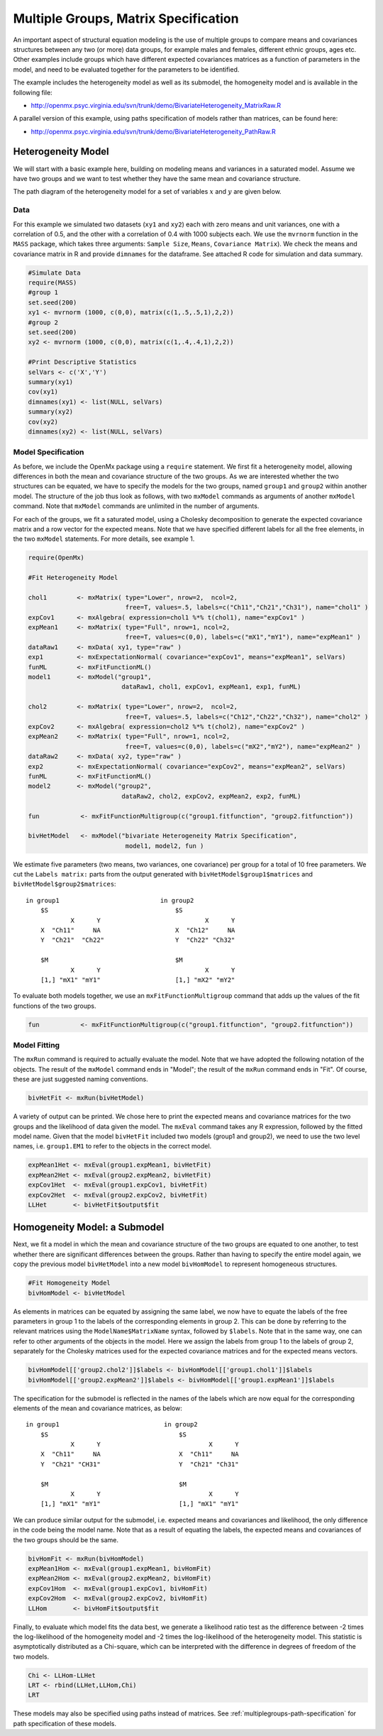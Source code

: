 .. _multiplegroups-matrix-specification:

Multiple Groups, Matrix Specification
=====================================

An important aspect of structural equation modeling is the use of multiple groups to compare means and covariances structures between any two (or more) data groups, for example males and females, different ethnic groups, ages etc.  Other examples include groups which have different expected covariances matrices as a function of parameters in the model, and need to be evaluated together for the parameters to be identified.

The example includes the heterogeneity model as well as its submodel, the homogeneity model and is available in the following file:

* http://openmx.psyc.virginia.edu/svn/trunk/demo/BivariateHeterogeneity_MatrixRaw.R

A parallel version of this example, using paths specification of models rather than matrices, can be found here:

* http://openmx.psyc.virginia.edu/svn/trunk/demo/BivariateHeterogeneity_PathRaw.R


Heterogeneity Model
-------------------

We will start with a basic example here, building on modeling means and variances in a saturated model.  Assume we have two groups and we want to test whether they have the same mean and covariance structure.  

The path diagram of the heterogeneity model for a set of variables :math:`x` and :math:`y` are given below.

.. math::
..   :nowrap:
   
..   \begin{eqnarray*} 
..   x = \mu_{x1} + \sigma_{x1}
..   \end{eqnarray*}

.. image:: graph/HeterogeneityModel.png
    :height: 2in

Data
^^^^

For this example we simulated two datasets (``xy1`` and ``xy2``) each with zero means and unit variances, one with a correlation of 0.5, and the other with a correlation of 0.4 with 1000 subjects each.  We use the ``mvrnorm`` function in the ``MASS`` package, which takes three arguments: ``Sample Size``, ``Means``, ``Covariance Matrix``).  We check the means and covariance matrix in R and provide ``dimnames`` for the dataframe.  See attached R code for simulation and data summary.

.. code-block:: r

    #Simulate Data
    require(MASS)
    #group 1
    set.seed(200)
    xy1 <- mvrnorm (1000, c(0,0), matrix(c(1,.5,.5,1),2,2))
    #group 2
    set.seed(200)
    xy2 <- mvrnorm (1000, c(0,0), matrix(c(1,.4,.4,1),2,2))

    #Print Descriptive Statistics
    selVars <- c('X','Y')
    summary(xy1)
    cov(xy1)
    dimnames(xy1) <- list(NULL, selVars)
    summary(xy2)
    cov(xy2)
    dimnames(xy2) <- list(NULL, selVars)
    
    
Model Specification
^^^^^^^^^^^^^^^^^^^

As before, we include the OpenMx package using a ``require`` statement.
We first fit a heterogeneity model, allowing differences in both the mean and covariance structure of the two groups.  As we are interested whether the two structures can be equated, we have to specify the models for the two groups, named ``group1`` and ``group2`` within another model.  The structure of the job thus look as follows, with two ``mxModel`` commands as arguments of another ``mxModel`` command.  Note that ``mxModel`` commands are unlimited in the number of arguments.

For each of the groups, we fit a saturated model, using a Cholesky decomposition to generate the expected covariance matrix and a row vector for the expected means.  Note that we have specified different labels for all the free elements, in the two ``mxModel`` statements.  For more details, see example 1.

.. code-block:: r

    require(OpenMx)

    #Fit Heterogeneity Model
    
    chol1        <- mxMatrix( type="Lower", nrow=2,  ncol=2, 
                              free=T, values=.5, labels=c("Ch11","Ch21","Ch31"), name="chol1" )
    expCov1      <- mxAlgebra( expression=chol1 %*% t(chol1), name="expCov1" )
    expMean1     <- mxMatrix( type="Full", nrow=1, ncol=2, 
                              free=T, values=c(0,0), labels=c("mX1","mY1"), name="expMean1" )
    dataRaw1     <- mxData( xy1, type="raw" ) 
    exp1         <- mxExpectationNormal( covariance="expCov1", means="expMean1", selVars)
    funML        <- mxFitFunctionML()
    model1       <- mxModel("group1", 
                             dataRaw1, chol1, expCov1, expMean1, exp1, funML)

    chol2        <- mxMatrix( type="Lower", nrow=2,  ncol=2, 
                              free=T, values=.5, labels=c("Ch12","Ch22","Ch32"), name="chol2" )
    expCov2      <- mxAlgebra( expression=chol2 %*% t(chol2), name="expCov2" )
    expMean2     <- mxMatrix( type="Full", nrow=1, ncol=2, 
                              free=T, values=c(0,0), labels=c("mX2","mY2"), name="expMean2" )
    dataRaw2     <- mxData( xy2, type="raw" ) 
    exp2         <- mxExpectationNormal( covariance="expCov2", means="expMean2", selVars)
    funML        <- mxFitFunctionML()
    model2       <- mxModel("group2", 
                             dataRaw2, chol2, expCov2, expMean2, exp2, funML)

    fun           <- mxFitFunctionMultigroup(c("group1.fitfunction", "group2.fitfunction"))

    bivHetModel   <- mxModel("bivariate Heterogeneity Matrix Specification",
                              model1, model2, fun )


We estimate five parameters (two means, two variances, one covariance) per group for a total of 10 free parameters.  We cut the ``Labels matrix:`` parts from the output generated with ``bivHetModel$group1$matrices`` and ``bivHetModel$group2$matrices``::

    in group1                           in group2
        $S                                  $S
                X      Y                            X      Y 
        X  "Ch11"     NA                    X  "Ch12"     NA
        Y  "Ch21"  "Ch22"                   Y  "Ch22" "Ch32" 
                                        
        $M                                  $M
                X      Y                            X      Y 
        [1,] "mX1" "mY1"                    [1,] "mX2" "mY2"

To evaluate both models together, we use an ``mxFitFunctionMultigroup`` command that adds up the values of the fit functions of the two groups.

.. code-block:: r

     fun           <- mxFitFunctionMultigroup(c("group1.fitfunction", "group2.fitfunction"))
     

Model Fitting
^^^^^^^^^^^^^

The ``mxRun`` command is required to actually evaluate the model.  Note that we have adopted the following notation of the objects.  The result of the ``mxModel`` command ends in "Model"; the result of the ``mxRun`` command ends in "Fit".  Of course, these are just suggested naming conventions.

.. code-block:: r

    bivHetFit <- mxRun(bivHetModel)

A variety of output can be printed.  We chose here to print the expected means and covariance matrices for the two groups and the likelihood of data given the model.  The ``mxEval`` command takes any R expression, followed by the fitted model name.  Given that the model ``bivHetFit`` included two models (group1 and group2), we need to use the two level names, i.e. ``group1.EM1`` to refer to the objects in the correct model.

.. code-block:: r

    expMean1Het <- mxEval(group1.expMean1, bivHetFit)
    expMean2Het <- mxEval(group2.expMean2, bivHetFit)
    expCov1Het  <- mxEval(group1.expCov1, bivHetFit)
    expCov2Het  <- mxEval(group2.expCov2, bivHetFit)
    LLHet       <- bivHetFit$output$fit


Homogeneity Model: a Submodel
-----------------------------

Next, we fit a model in which the mean and covariance structure of the two groups are equated to one another, to test whether there are significant differences between the groups.  Rather than having to specify the entire model again, we copy the previous model ``bivHetModel`` into a new model ``bivHomModel`` to represent homogeneous structures.

.. code-block:: r

    #Fit Homogeneity Model
    bivHomModel <- bivHetModel

As elements in matrices can be equated by assigning the same label, we now have to equate the labels of the free parameters in group 1 to the labels of the corresponding elements in group 2.  This can be done by referring to the relevant matrices using the ``ModelName$MatrixName`` syntax, followed by ``$labels``.  Note that in the same way, one can refer to other arguments of the objects in the model.  Here we assign the labels from group 1 to the labels of group 2, separately for the Cholesky matrices used for the expected covariance matrices and for the expected means vectors.

.. code-block:: r

    bivHomModel[['group2.chol2']]$labels <- bivHomModel[['group1.chol1']]$labels
    bivHomModel[['group2.expMean2']]$labels <- bivHomModel[['group1.expMean1']]$labels
    
The specification for the submodel is reflected in the names of the labels which are now equal for the corresponding elements of the mean and covariance matrices, as below::

    in group1                            in group2
        $S                                   $S
                X      Y                             X      Y
        X  "Ch11"     NA                     X  "Ch11"     NA
        Y  "Ch21" "CH31"                     Y  "Ch21" "Ch31"
                                         
        $M                                   $M
                X      Y                             X      Y
        [1,] "mX1" "mY1"                     [1,] "mX1" "mY1"

We can produce similar output for the submodel, i.e. expected means and covariances and likelihood, the only difference in the code being the model name.  Note that as a result of equating the labels, the expected means and covariances of the two groups should be the same.

.. code-block:: r

    bivHomFit <- mxRun(bivHomModel)
    expMean1Hom <- mxEval(group1.expMean1, bivHomFit)
    expMean2Hom <- mxEval(group2.expMean2, bivHomFit)
    expCov1Hom  <- mxEval(group1.expCov1, bivHomFit)
    expCov2Hom  <- mxEval(group2.expCov2, bivHomFit)
    LLHom       <- bivHomFit$output$fit

Finally, to evaluate which model fits the data best, we generate a likelihood ratio test as the difference between -2 times the log-likelihood of the homogeneity model and -2 times the log-likelihood of the heterogeneity model.  This statistic is asymptotically distributed as a Chi-square, which can be interpreted with the difference in degrees of freedom of the two models.

.. code-block:: r

    Chi <- LLHom-LLHet
    LRT <- rbind(LLHet,LLHom,Chi)
    LRT

These models may also be specified using paths instead of matrices. See :ref:`multiplegroups-path-specification` for path specification of these models.
